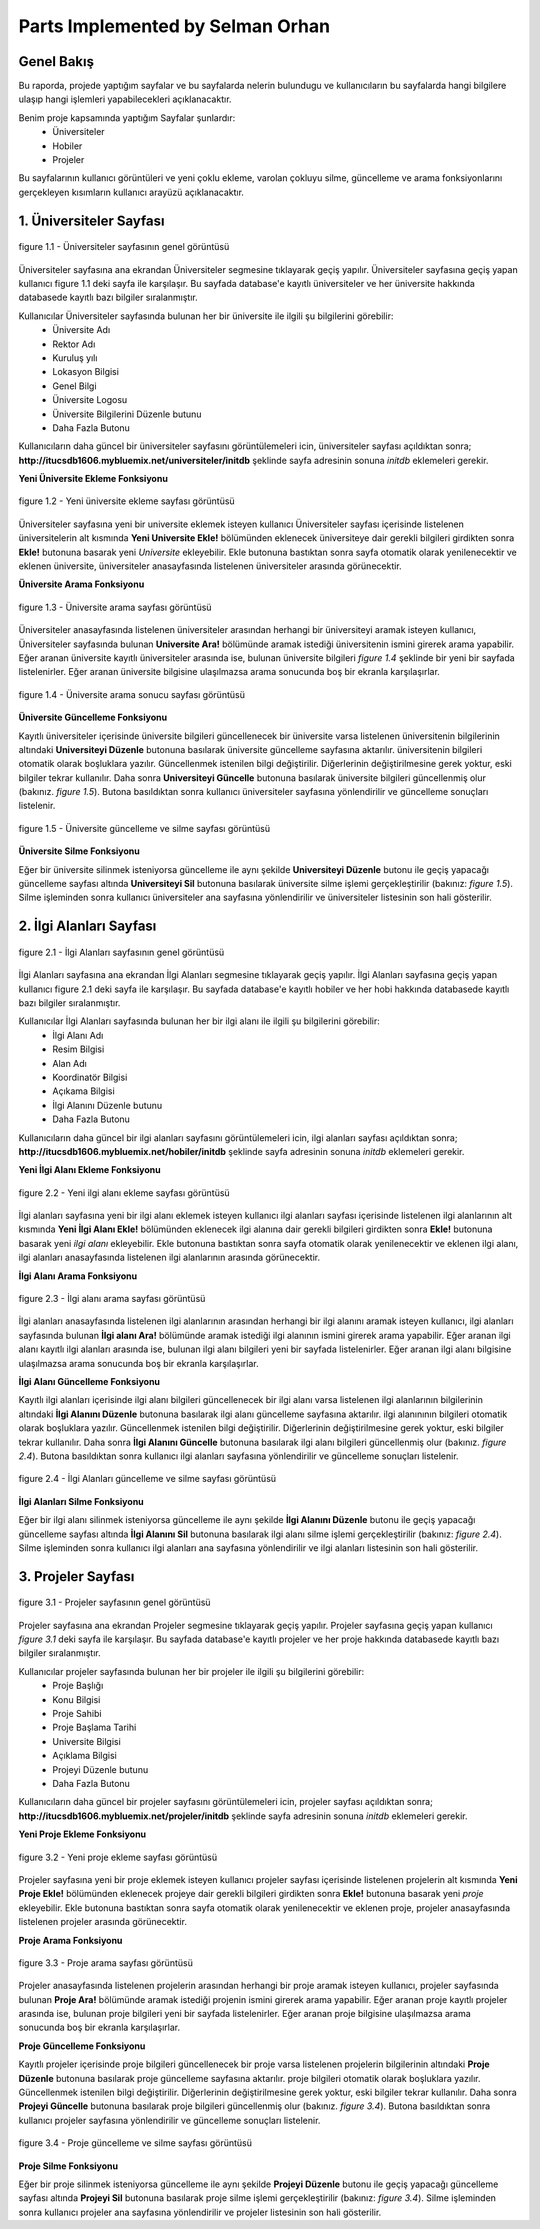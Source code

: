 Parts Implemented by Selman Orhan
===================================

Genel Bakış
------------

Bu raporda, projede yaptığım sayfalar ve bu sayfalarda nelerin bulundugu ve kullanıcıların bu sayfalarda hangi bilgilere ulaşıp hangi işlemleri yapabilecekleri açıklanacaktır.

Benim proje kapsamında yaptığım Sayfalar şunlardır: 
  * Üniversiteler
  * Hobiler
  * Projeler 
  
Bu sayfalarının kullanıcı görüntüleri ve yeni çoklu ekleme, varolan çokluyu silme, güncelleme ve arama fonksiyonlarını gerçekleyen kısımların kullanıcı arayüzü açıklanacaktır.

1. Üniversiteler Sayfası
------------------------
.. figure:: selman/uniekran1.png
   :figclass: align-center
   :scale: 100%
   :alt: üniversity page screenshot
   
   figure 1.1 - Üniversiteler sayfasının genel görüntüsü

Üniversiteler sayfasına ana ekrandan Üniversiteler segmesine tıklayarak geçiş yapılır. Üniversiteler sayfasına geçiş yapan kullanıcı figure 1.1 deki sayfa ile karşılaşır. Bu sayfada database'e kayıtlı üniversiteler ve her üniversite hakkında databasede kayıtlı bazı bilgiler sıralanmıştır.

Kullanıcılar Üniversiteler sayfasında bulunan her bir üniversite ile ilgili şu bilgilerini görebilir:
  - Üniversite Adı
  - Rektor Adı
  - Kuruluş yılı
  - Lokasyon Bilgisi
  - Genel Bilgi
  - Üniversite Logosu
  - Üniversite Bilgilerini Düzenle butunu
  - Daha Fazla Butonu 
  
Kullanıcıların daha güncel bir üniversiteler sayfasını görüntülemeleri icin, üniversiteler sayfası açıldıktan sonra;
**http://itucsdb1606.mybluemix.net/universiteler/initdb** şeklinde sayfa adresinin sonuna *initdb* eklemeleri gerekir.

**Yeni Üniversite Ekleme Fonksiyonu**

.. figure:: selman/uniekran2.png
   :figclass: align-center
   :scale: 100%
   :alt: university adding page screenshot
   
   figure 1.2 - Yeni üniversite ekleme sayfası görüntüsü

Üniversiteler sayfasına yeni bir universite eklemek isteyen kullanıcı Üniversiteler sayfası içerisinde listelenen üniversitelerin alt kısmında **Yeni Universite Ekle!** bölümünden eklenecek üniversiteye dair gerekli bilgileri girdikten sonra **Ekle!** butonuna basarak yeni *Universite* ekleyebilir. Ekle butonuna bastıktan sonra sayfa otomatik olarak yenilenecektir ve eklenen üniversite, üniversiteler anasayfasında listelenen üniversiteler arasında görünecektir.

**Üniversite Arama Fonksiyonu**

.. figure:: selman/uniekran3.png
   :figclass: align-center
   :scale: 100%
   :alt: university seach page screenshot
   
   figure 1.3 - Üniversite arama sayfası görüntüsü

Üniversiteler anasayfasında listelenen üniversiteler arasından herhangi bir üniversiteyi aramak isteyen kullanıcı, Üniversiteler sayfasında bulunan **Universite Ara!** bölümünde aramak istediği üniversitenin ismini girerek arama yapabilir. Eğer aranan üniversite kayıtlı üniversiteler arasında ise, bulunan üniversite bilgileri *figure 1.4* şeklinde bir yeni bir sayfada listelenirler. Eğer aranan üniversite bilgisine ulaşılmazsa arama sonucunda boş bir ekranla karşılaşırlar.

.. figure:: selman/uniekran5.png
   :figclass: align-center
   :scale: 100%
   :alt: university seaching result page screenshot
   
   figure 1.4 - Üniversite arama sonucu sayfası görüntüsü

**Üniversite Güncelleme Fonksiyonu**

Kayıtlı üniversiteler içerisinde üniversite bilgileri güncellenecek bir üniversite varsa listelenen üniversitenin bilgilerinin altındaki **Universiteyi Düzenle** butonuna basılarak üniversite güncelleme sayfasına aktarılır. üniversitenin bilgileri otomatik olarak boşluklara yazılır. Güncellenmek istenilen bilgi değiştirilir. Diğerlerinin değiştirilmesine gerek yoktur, eski bilgiler tekrar kullanılır. Daha sonra **Universiteyi Güncelle** butonuna basılarak üniversite bilgileri güncellenmiş olur (bakınız. *figure 1.5*). Butona basıldıktan sonra kullanıcı üniversiteler sayfasına yönlendirilir ve güncelleme sonuçları listelenir.

.. figure:: selman/uniekran4.png
   :figclass: align-center
   :scale: 100%
   :alt: university update and delete page screenshot
   
   figure 1.5 - Üniversite güncelleme ve silme sayfası görüntüsü

**Üniversite Silme Fonksiyonu**

Eğer bir üniversite silinmek isteniyorsa güncelleme ile aynı şekilde **Universiteyi Düzenle** butonu ile geçiş yapacağı güncelleme sayfası altında **Universiteyi Sil** butonuna basılarak üniversite silme işlemi gerçekleştirilir (bakınız: *figure 1.5*). Silme işleminden sonra kullanıcı üniversiteler ana sayfasına yönlendirilir ve üniversiteler listesinin son hali gösterilir.

2. İlgi Alanları Sayfası
------------------------
.. figure:: selman/hobiekran1.png
   :figclass: align-center
   :scale: 100%
   :alt: hobbies page screenshot
   
   figure 2.1 - İlgi Alanları sayfasının genel görüntüsü

İlgi Alanları sayfasına ana ekrandan İlgi Alanları segmesine tıklayarak geçiş yapılır. İlgi Alanları sayfasına geçiş yapan kullanıcı figure 2.1 deki sayfa ile karşılaşır. Bu sayfada database'e kayıtlı hobiler ve her hobi hakkında databasede kayıtlı bazı bilgiler sıralanmıştır.

Kullanıcılar İlgi Alanları sayfasında bulunan her bir ilgi alanı ile ilgili şu bilgilerini görebilir:
  - İlgi Alanı Adı
  - Resim Bilgisi
  - Alan Adı
  - Koordinatör Bilgisi
  - Açıkama Bilgisi
  - İlgi Alanını Düzenle butunu
  - Daha Fazla Butonu 
  
Kullanıcıların daha güncel bir ilgi alanları sayfasını görüntülemeleri icin, ilgi alanları sayfası açıldıktan sonra;
**http://itucsdb1606.mybluemix.net/hobiler/initdb** şeklinde sayfa adresinin sonuna *initdb* eklemeleri gerekir.

**Yeni İlgi Alanı Ekleme Fonksiyonu**

.. figure:: selman/hobiekran2.png
   :figclass: align-center
   :scale: 100%
   :alt: hobbies adding page screenshot
   
   figure 2.2 - Yeni ilgi alanı ekleme sayfası görüntüsü

İlgi alanları sayfasına yeni bir ilgi alanı eklemek isteyen kullanıcı ilgi alanları sayfası içerisinde listelenen ilgi alanlarının alt kısmında **Yeni İlgi Alanı Ekle!** bölümünden eklenecek ilgi alanına dair gerekli bilgileri girdikten sonra **Ekle!** butonuna basarak yeni *ilgi alanı* ekleyebilir. Ekle butonuna bastıktan sonra sayfa otomatik olarak yenilenecektir ve eklenen ilgi alanı, ilgi alanları anasayfasında listelenen ilgi alanlarının arasında görünecektir.

**İlgi Alanı Arama Fonksiyonu**

.. figure:: selman/hobiekran3.png
   :figclass: align-center
   :scale: 100%
   :alt: hobby seach page screenshot
   
   figure 2.3 - İlgi alanı arama sayfası görüntüsü

İlgi alanları anasayfasında listelenen ilgi alanlarının arasından herhangi bir ilgi alanını aramak isteyen kullanıcı, ilgi alanları sayfasında bulunan **İlgi alanı Ara!** bölümünde aramak istediği ilgi alanının ismini girerek arama yapabilir. Eğer aranan ilgi alanı kayıtlı ilgi alanları arasında ise, bulunan ilgi alanı bilgileri yeni bir sayfada listelenirler. Eğer aranan ilgi alanı bilgisine ulaşılmazsa arama sonucunda boş bir ekranla karşılaşırlar.

**İlgi Alanı Güncelleme Fonksiyonu**

Kayıtlı ilgi alanları içerisinde ilgi alanı bilgileri güncellenecek bir ilgi alanı varsa listelenen ilgi alanlarının bilgilerinin altındaki **İlgi Alanını Düzenle** butonuna basılarak ilgi alanı güncelleme sayfasına aktarılır. ilgi alanınının bilgileri otomatik olarak boşluklara yazılır. Güncellenmek istenilen bilgi değiştirilir. Diğerlerinin değiştirilmesine gerek yoktur, eski bilgiler tekrar kullanılır. Daha sonra **İlgi Alanını Güncelle** butonuna basılarak ilgi alanı bilgileri güncellenmiş olur (bakınız. *figure 2.4*). Butona basıldıktan sonra kullanıcı ilgi alanları sayfasına yönlendirilir ve güncelleme sonuçları listelenir.

.. figure:: selman/hobiekran4.png
   :figclass: align-center
   :scale: 100%
   :alt: hobies update and delete page screenshot
   
   figure 2.4 - İlgi Alanları güncelleme ve silme sayfası görüntüsü

**İlgi Alanları Silme Fonksiyonu**

Eğer bir ilgi alanı silinmek isteniyorsa güncelleme ile aynı şekilde **İlgi Alanını Düzenle** butonu ile geçiş yapacağı güncelleme sayfası altında **İlgi Alanını Sil** butonuna basılarak ilgi alanı silme işlemi gerçekleştirilir (bakınız: *figure 2.4*). Silme işleminden sonra kullanıcı ilgi alanları ana sayfasına yönlendirilir ve ilgi alanları listesinin son hali gösterilir.

3. Projeler Sayfası
------------------------
.. figure:: selman/projeekran1.png
   :figclass: align-center
   :scale: 100%
   :alt: projects page screenshot
   
   figure 3.1 - Projeler sayfasının genel görüntüsü

Projeler sayfasına ana ekrandan Projeler segmesine tıklayarak geçiş yapılır. Projeler sayfasına geçiş yapan kullanıcı *figure 3.1* deki sayfa ile karşılaşır. Bu sayfada database'e kayıtlı projeler ve her proje hakkında databasede kayıtlı bazı bilgiler sıralanmıştır.

Kullanıcılar projeler sayfasında bulunan her bir projeler ile ilgili şu bilgilerini görebilir:
  - Proje Başlığı
  - Konu Bilgisi
  - Proje Sahibi
  - Proje Başlama Tarihi
  - Universite Bilgisi
  - Açıklama Bilgisi
  - Projeyi Düzenle butunu
  - Daha Fazla Butonu 
  
Kullanıcıların daha güncel bir projeler sayfasını görüntülemeleri icin, projeler sayfası açıldıktan sonra;
**http://itucsdb1606.mybluemix.net/projeler/initdb** şeklinde sayfa adresinin sonuna *initdb* eklemeleri gerekir.

**Yeni Proje Ekleme Fonksiyonu**

.. figure:: selman/projeekran2.png
   :figclass: align-center
   :scale: 100%
   :alt: project adding page screenshot
   
   figure 3.2 - Yeni proje ekleme sayfası görüntüsü

Projeler sayfasına yeni bir proje eklemek isteyen kullanıcı projeler sayfası içerisinde listelenen projelerin alt kısmında **Yeni Proje Ekle!** bölümünden eklenecek projeye dair gerekli bilgileri girdikten sonra **Ekle!** butonuna basarak yeni *proje* ekleyebilir. Ekle butonuna bastıktan sonra sayfa otomatik olarak yenilenecektir ve eklenen proje, projeler anasayfasında listelenen projeler arasında görünecektir.

**Proje Arama Fonksiyonu**

.. figure:: selman/projeekran3.png
   :figclass: align-center
   :scale: 100%
   :alt: hobby project page screenshot
   
   figure 3.3 - Proje arama sayfası görüntüsü

Projeler anasayfasında listelenen projelerin arasından herhangi bir proje aramak isteyen kullanıcı, projeler sayfasında bulunan **Proje Ara!** bölümünde aramak istediği projenin ismini girerek arama yapabilir. Eğer aranan proje kayıtlı projeler arasında ise, bulunan proje bilgileri yeni bir sayfada listelenirler. Eğer aranan proje bilgisine ulaşılmazsa arama sonucunda boş bir ekranla karşılaşırlar.

**Proje Güncelleme Fonksiyonu**

Kayıtlı projeler içerisinde proje bilgileri güncellenecek bir proje varsa listelenen projelerin bilgilerinin altındaki **Proje Düzenle** butonuna basılarak proje güncelleme sayfasına aktarılır. proje bilgileri otomatik olarak boşluklara yazılır. Güncellenmek istenilen bilgi değiştirilir. Diğerlerinin değiştirilmesine gerek yoktur, eski bilgiler tekrar kullanılır. Daha sonra **Projeyi Güncelle** butonuna basılarak proje bilgileri güncellenmiş olur (bakınız. *figure 3.4*). Butona basıldıktan sonra kullanıcı projeler sayfasına yönlendirilir ve güncelleme sonuçları listelenir.

.. figure:: selman/projeekran4.png
   :figclass: align-center
   :scale: 100%
   :alt: project update and delete page screenshot
   
   figure 3.4 - Proje güncelleme ve silme sayfası görüntüsü

**Proje Silme Fonksiyonu**

Eğer bir proje silinmek isteniyorsa güncelleme ile aynı şekilde **Projeyi Düzenle** butonu ile geçiş yapacağı güncelleme sayfası altında **Projeyi Sil** butonuna basılarak proje silme işlemi gerçekleştirilir (bakınız: *figure 3.4*). Silme işleminden sonra kullanıcı projeler ana sayfasına yönlendirilir ve projeler listesinin son hali gösterilir.
